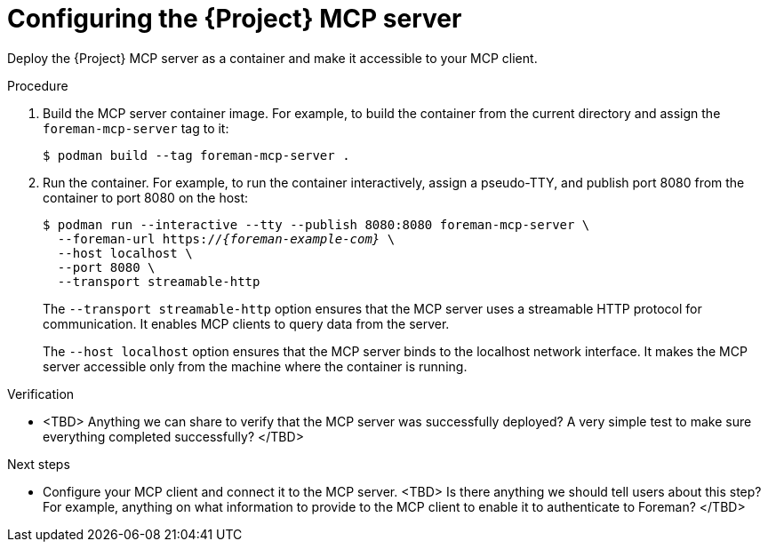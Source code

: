 :_mod-docs-content-type: PROCEDURE

[id="configuring-the-{project-context}-mcp-server"]
= Configuring the {Project} MCP server

Deploy the {Project} MCP server as a container and make it accessible to your MCP client.

.Procedure
. Build the MCP server container image.
For example, to build the container from the current directory and assign the `foreman-mcp-server` tag to it:
+
[options="nowrap", subs="+quotes,attributes"]
----
$ podman build --tag foreman-mcp-server .
----
. Run the container.
For example, to run the container interactively, assign a pseudo-TTY, and publish port 8080 from the container to port 8080 on the host:
+
[options="nowrap", subs="+quotes,attributes"]
----
$ podman run --interactive --tty --publish 8080:8080 foreman-mcp-server \
  --foreman-url https://_{foreman-example-com}_ \
  --host localhost \
  --port 8080 \
  --transport streamable-http
----
+
The `--transport streamable-http` option ensures that the MCP server uses a streamable HTTP protocol for communication.
It enables MCP clients to query data from the server.
+
The `--host localhost` option ensures that the MCP server binds to the localhost network interface.
It makes the MCP server accessible only from the machine where the container is running.

.Verification
* <TBD> Anything we can share to verify that the MCP server was successfully deployed? A very simple test to make sure everything completed successfully? </TBD>

.Next steps
* Configure your MCP client and connect it to the MCP server.
<TBD> Is there anything we should tell users about this step? For example, anything on what information to provide to the MCP client to enable it to authenticate to Foreman? </TBD>
